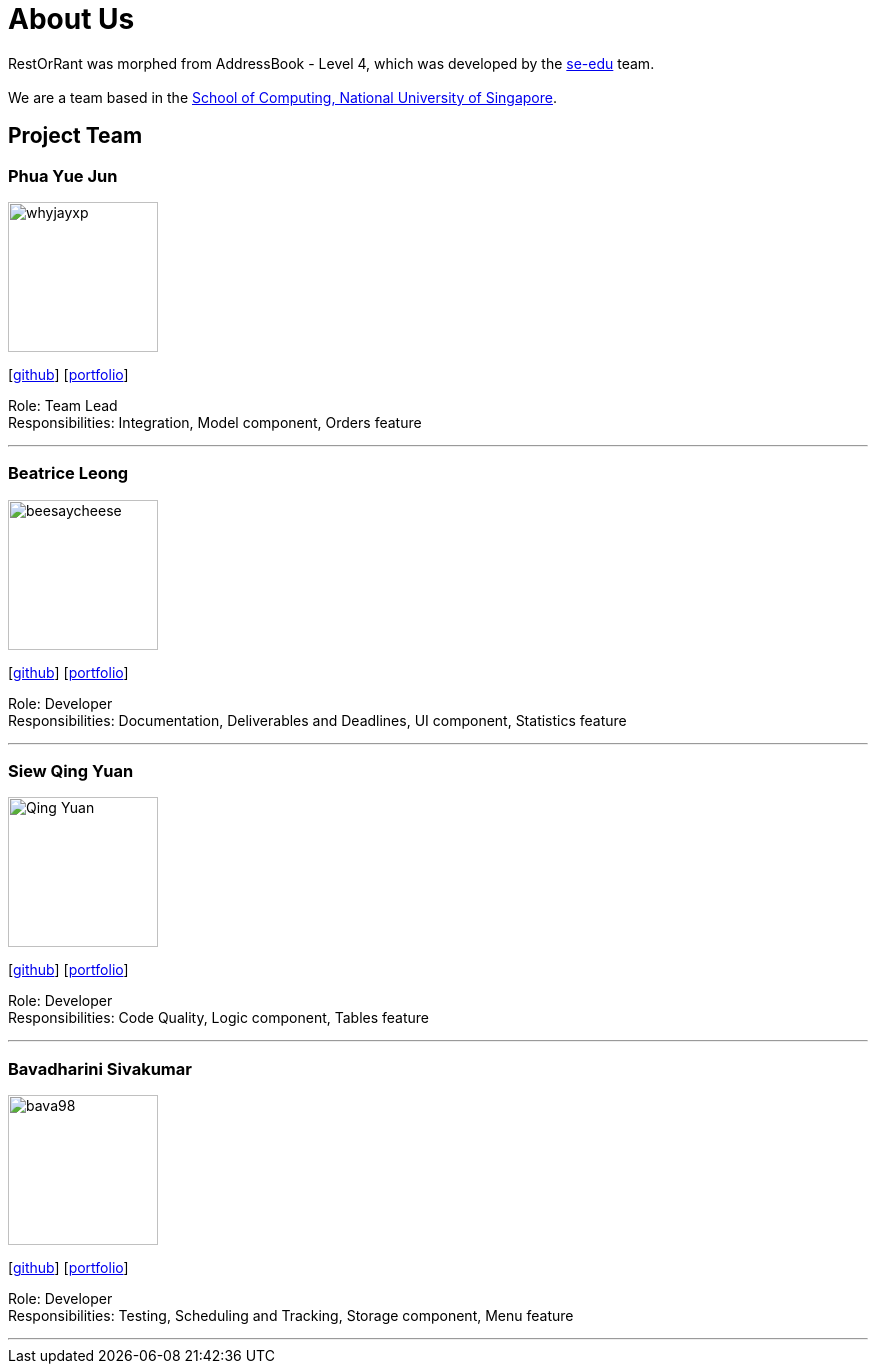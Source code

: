 = About Us
:site-section: AboutUs
:relfileprefix: team/
:imagesDir: images
:stylesDir: stylesheets

RestOrRant was morphed from AddressBook - Level 4, which was developed by the https://se-education.org/Team.html[se-edu] team. +
{empty} +
We are a team based in the http://www.comp.nus.edu.sg[School of Computing, National University of Singapore].

== Project Team

=== Phua Yue Jun
image::whyjayxp.png[width="150", align="left"]
{empty}[http://github.com/whyjayxp[github]] [<<whyjayxp#, portfolio>>]

Role: Team Lead +
Responsibilities: Integration, Model component, Orders feature

'''

=== Beatrice Leong
image::beesaycheese.png[width="150", align="left"]
{empty}[http://github.com/beesaycheese[github]] [<<beesaycheese#, portfolio>>]

Role: Developer +
Responsibilities: Documentation, Deliverables and Deadlines, UI component, Statistics feature

'''

=== Siew Qing Yuan
image::Qing-Yuan.png[width="150", align="left"]
{empty}[http://github.com/Qing-Yuan[github]] [<<qing-yuan#, portfolio>>]

Role: Developer +
Responsibilities: Code Quality, Logic component, Tables feature

'''

=== Bavadharini Sivakumar
image::bava98.png[width="150", align="left"]
{empty}[http://github.com/bava98[github]] [<<bava98#, portfolio>>]

Role: Developer +
Responsibilities: Testing, Scheduling and Tracking, Storage component, Menu feature

'''

